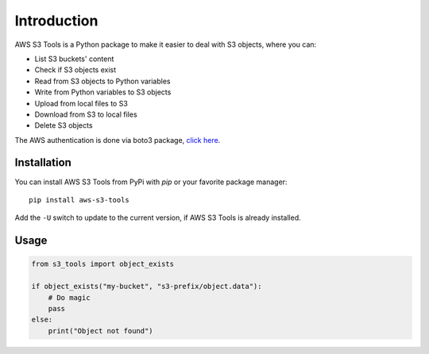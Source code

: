 Introduction
============

AWS S3 Tools is a Python package to make it easier to deal with S3 objects, where you can:

- List S3 buckets' content
- Check if S3 objects exist
- Read from S3 objects to Python variables
- Write from Python variables to S3 objects
- Upload from local files to S3
- Download from S3 to local files
- Delete S3 objects

The AWS authentication is done via boto3 package, `click here <https://boto3.amazonaws.com/v1/documentation/api/latest/guide/credentials.html>`_.

Installation
------------

You can install AWS S3 Tools from PyPi with `pip` or your favorite package manager::

    pip install aws-s3-tools

Add the ``-U`` switch to update to the current version, if AWS S3 Tools is already installed.

Usage
-----

.. code-block:: python

    from s3_tools import object_exists

    if object_exists("my-bucket", "s3-prefix/object.data"):
        # Do magic
        pass
    else:
        print("Object not found")
